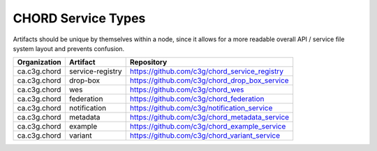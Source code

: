 ===================
CHORD Service Types
===================

Artifacts should be unique by themselves within a node, since it allows for
a more readable overall API / service file system layout and prevents
confusion.

+--------------+------------------+-----------------------------------------------+
| Organization | Artifact         | Repository                                    |
+==============+==================+===============================================+
| ca.c3g.chord | service-registry | https://github.com/c3g/chord_service_registry |
+--------------+------------------+-----------------------------------------------+
| ca.c3g.chord | drop-box         | https://github.com/c3g/chord_drop_box_service |
+--------------+------------------+-----------------------------------------------+
| ca.c3g.chord | wes              | https://github.com/c3g/chord_wes              |
+--------------+------------------+-----------------------------------------------+
| ca.c3g.chord | federation       | https://github.com/c3g/chord_federation       |
+--------------+------------------+-----------------------------------------------+
| ca.c3g.chord | notification     | https://github.com/c3g/notification_service   |
+--------------+------------------+-----------------------------------------------+
| ca.c3g.chord | metadata         | https://github.com/c3g/chord_metadata_service |
+--------------+------------------+-----------------------------------------------+
| ca.c3g.chord | example          | https://github.com/c3g/chord_example_service  |
+--------------+------------------+-----------------------------------------------+
| ca.c3g.chord | variant          | https://github.com/c3g/chord_variant_service  |
+--------------+------------------+-----------------------------------------------+
